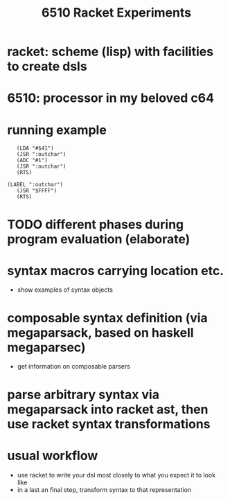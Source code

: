 #+title: 6510 Racket Experiments
* racket: scheme (lisp) with facilities to create dsls
* 6510: processor in my beloved c64
* running example
  #+begin_src racket :lang racket
       (LDA "#$41")
       (JSR ":outchar")
       (ADC "#1")
       (JSR ":outchar")
       (RTS)

    (LABEL ":outchar")
       (JSR "$FFFF")
       (RTS)
  #+end_src
* TODO different phases during program evaluation (elaborate)
* syntax macros carrying location etc.
  - show examples of syntax objects
* composable syntax definition (via megaparsack, based on haskell megaparsec)
  - get information on composable parsers
* parse arbitrary syntax via megaparsack into racket ast, then use racket syntax transformations
* usual workflow
  - use racket to write your dsl most closely to what you expect it to look like
  - in a last an final step, transform syntax to that representation
